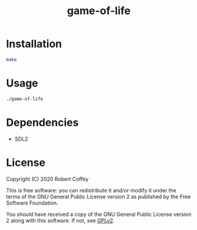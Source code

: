 #+title: game-of-life

* Installation

#+begin_src sh
make
#+end_src

* Usage

#+begin_src sh
./game-of-life
#+end_src

* Dependencies

- SDL2

* License

Copyright (C) 2020 Robert Coffey

This is free software: you can redistribute it and/or modify it under the terms
of the GNU General Public License version 2 as published by the Free Software
Foundation.

You should have received a copy of the GNU General Public License version 2
along with this software. If not, see [[https://www.gnu.org/licenses/gpl-2.0][GPLv2]].
